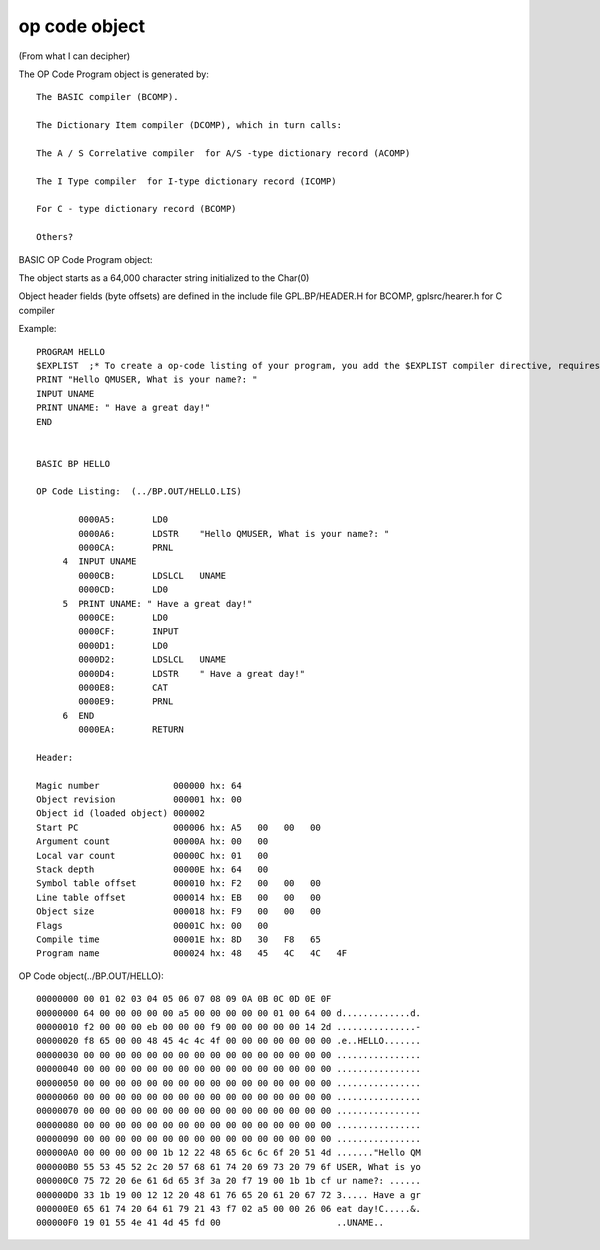 **************
op code object
**************

(From what I can decipher)

The OP Code Program object is generated by::

    The BASIC compiler (BCOMP).
  
    The Dictionary Item compiler (DCOMP), which in turn calls:
  
    The A / S Correlative compiler  for A/S -type dictionary record (ACOMP) 
  
    The I Type compiler  for I-type dictionary record (ICOMP)
  
    For C - type dictionary record (BCOMP) 
  
    Others?

BASIC OP Code Program object:

The object starts as a 64,000 character string initialized to the Char(0)

Object header fields (byte offsets) are defined in the include file GPL.BP/HEADER.H for BCOMP, gplsrc/hearer.h for C compiler

Example::

 PROGRAM HELLO
 $EXPLIST  ;* To create a op-code listing of your program, you add the $EXPLIST compiler directive, requires -INTERNAL flag at login
 PRINT "Hello QMUSER, What is your name?: "
 INPUT UNAME
 PRINT UNAME: " Have a great day!" 
 END


 BASIC BP HELLO

 OP Code Listing:  (../BP.OUT/HELLO.LIS)

         0000A5:       LD0
         0000A6:       LDSTR    "Hello QMUSER, What is your name?: "
         0000CA:       PRNL
      4  INPUT UNAME
         0000CB:       LDSLCL   UNAME
         0000CD:       LD0
      5  PRINT UNAME: " Have a great day!"
         0000CE:       LD0
         0000CF:       INPUT
         0000D1:       LD0
         0000D2:       LDSLCL   UNAME
         0000D4:       LDSTR    " Have a great day!"
         0000E8:       CAT
         0000E9:       PRNL
      6  END
         0000EA:       RETURN

 Header:
 
 Magic number              000000 hx: 64   
 Object revision           000001 hx: 00
 Object id (loaded object) 000002  
 Start PC                  000006 hx: A5   00   00   00   
 Argument count            00000A hx: 00   00   
 Local var count           00000C hx: 01   00   
 Stack depth               00000E hx: 64   00   
 Symbol table offset       000010 hx: F2   00   00   00   
 Line table offset         000014 hx: EB   00   00   00   
 Object size               000018 hx: F9   00   00   00   
 Flags                     00001C hx: 00   00   
 Compile time              00001E hx: 8D   30   F8   65   
 Program name              000024 hx: 48   45   4C   4C   4F 

OP Code object(../BP.OUT/HELLO)::

 00000000 00 01 02 03 04 05 06 07 08 09 0A 0B 0C 0D 0E 0F               
 00000000 64 00 00 00 00 00 a5 00 00 00 00 00 01 00 64 00 d.............d.
 00000010 f2 00 00 00 eb 00 00 00 f9 00 00 00 00 00 14 2d ...............-
 00000020 f8 65 00 00 48 45 4c 4c 4f 00 00 00 00 00 00 00 .e..HELLO.......
 00000030 00 00 00 00 00 00 00 00 00 00 00 00 00 00 00 00 ................
 00000040 00 00 00 00 00 00 00 00 00 00 00 00 00 00 00 00 ................
 00000050 00 00 00 00 00 00 00 00 00 00 00 00 00 00 00 00 ................
 00000060 00 00 00 00 00 00 00 00 00 00 00 00 00 00 00 00 ................
 00000070 00 00 00 00 00 00 00 00 00 00 00 00 00 00 00 00 ................
 00000080 00 00 00 00 00 00 00 00 00 00 00 00 00 00 00 00 ................
 00000090 00 00 00 00 00 00 00 00 00 00 00 00 00 00 00 00 ................
 000000A0 00 00 00 00 00 1b 12 22 48 65 6c 6c 6f 20 51 4d ......."Hello QM
 000000B0 55 53 45 52 2c 20 57 68 61 74 20 69 73 20 79 6f USER, What is yo
 000000C0 75 72 20 6e 61 6d 65 3f 3a 20 f7 19 00 1b 1b cf ur name?: ......
 000000D0 33 1b 19 00 12 12 20 48 61 76 65 20 61 20 67 72 3..... Have a gr
 000000E0 65 61 74 20 64 61 79 21 43 f7 02 a5 00 00 26 06 eat day!C.....&.
 000000F0 19 01 55 4e 41 4d 45 fd 00                      ..UNAME..




